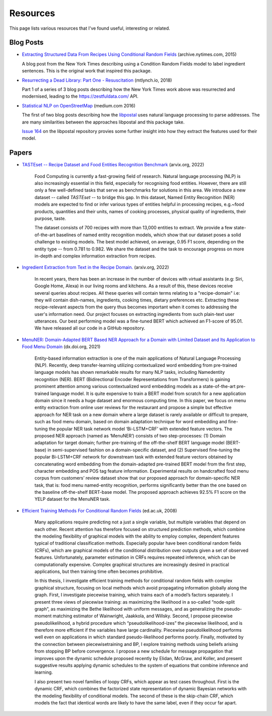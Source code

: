 Resources
=========

This page lists various resources that I've found useful, interesting or related.

Blog Posts
^^^^^^^^^^

* `Extracting Structured Data From Recipes Using Conditional Random Fields <https://archive.nytimes.com/open.blogs.nytimes.com/2015/04/09/extracting-structured-data-from-recipes-using-conditional-random-fields>`_ (archive.nytimes.com, 2015)
  
  A blog post from the New York Times describing using a Condition Random Fields model to label ingredient sentences. This is the original work that inspired this package.

* `Resurrecting a Dead Library: Part One - Resuscitation <https://mtlynch.io/resurrecting-1/>`_ (mtlynch.io, 2018)

  Part 1 of a series of 3 blog posts describing how the New York Times work above was resurrected and modernised, leading to the https://zestfuldata.com/ API.

* `Statistical NLP on OpenStreetMap <https://medium.com/@albarrentine/statistical-nlp-on-openstreetmap-b9d573e6cc86>`_ (medium.com 2016)

  The first of two blog posts describing how the `libpostal <https://github.com/openvenues/libpostal>`_ uses natural language processing to parse addresses. The are many similarities between the approaches libpostal and this package take.

  `Issue 164 <https://github.com/openvenues/libpostal/issues/164>`_ on the libpostal repository provies some further insight into how they extract the features used for their model.

Papers
^^^^^^

* `TASTEset -- Recipe Dataset and Food Entities Recognition Benchmark <https://arxiv.org/abs/2204.07775>`_ (arvix.org, 2022)
    
    Food Computing is currently a fast-growing field of research. Natural language processing (NLP) is also increasingly essential in this field, especially for recognising food entities. However, there are still only a few well-defined tasks that serve as benchmarks for solutions in this area. We introduce a new dataset -- called *TASTEset* -- to bridge this gap. In this dataset, Named Entity Recognition (NER) models are expected to find or infer various types of entities helpful in processing recipes, e.g.~food products, quantities and their units, names of cooking processes, physical quality of ingredients, their purpose, taste.
    
    The dataset consists of 700 recipes with more than 13,000 entities to extract. We provide a few state-of-the-art baselines of named entity recognition models, which show that our dataset poses a solid challenge to existing models. The best model achieved, on average, 0.95 F1 score, depending on the entity type -- from 0.781 to 0.982. We share the dataset and the task to encourage progress on more in-depth and complex information extraction from recipes.

* `Ingredient Extraction from Text in the Recipe Domain. <http://arxiv.org/abs/2204.08137>`_ (arxiv.org, 2022)

    In recent years, there has been an increase in the number of devices with virtual assistants (e.g: Siri, Google Home, Alexa) in our living rooms and kitchens. As a result of this, these devices receive several queries about recipes. All these queries will contain terms relating to a "recipe-domain" i.e: they will contain dish-names, ingredients, cooking times, dietary preferences etc. Extracting these recipe-relevant aspects from the query thus becomes important when it comes to addressing the user's information need. Our project focuses on extracting ingredients from such plain-text user utterances. Our best performing model was a fine-tuned BERT which achieved an F1-score of 95.01. We have released all our code in a GitHub repository.

* `MenuNER: Domain-Adapted BERT Based NER Approach for a Domain with Limited Dataset and Its Application to Food Menu Domain <dx.doi.org/10.3390/app11136007>`_ (dx.doi.org, 2021)

    Entity-based information extraction is one of the main applications of Natural Language Processing (NLP). Recently, deep transfer-learning utilizing contextualized word embedding from pre-trained language models has shown remarkable results for many NLP tasks, including Namedentity recognition (NER). BERT (Bidirectional Encoder Representations from Transformers) is gaining prominent attention among various contextualized word embedding models as a state-of-the-art pre-trained language model. It is quite expensive to train a BERT model from scratch for a new application domain since it needs a huge dataset and enormous computing time. In this paper, we focus on menu entity extraction from online user reviews for the restaurant and propose a simple but effective approach for NER task on a new domain where a large dataset is rarely available or difﬁcult to prepare, such as food menu domain, based on domain adaptation technique for word embedding and ﬁne-tuning the popular NER task network model ‘Bi-LSTM+CRF’ with extended feature vectors. The proposed NER approach (named as ‘MenuNER’) consists of two step-processes: (1) Domain adaptation for target domain; further pre-training of the off-the-shelf BERT language model (BERT-base) in semi-supervised fashion on a domain-speciﬁc dataset, and (2) Supervised ﬁne-tuning the popular Bi-LSTM+CRF network for downstream task with extended feature vectors obtained by concatenating word embedding from the domain-adapted pre-trained BERT model from the ﬁrst step, character embedding and POS tag feature information. Experimental results on handcrafted food menu corpus from customers’ review dataset show that our proposed approach for domain-speciﬁc NER task, that is: food menu named-entity recognition, performs signiﬁcantly better than the one based on the baseline off-the-shelf BERT-base model. The proposed approach achieves 92.5% F1 score on the YELP dataset for the MenuNER task.

* `Efficient Training Methods For Conditional Random Fields <https://homepages.inf.ed.ac.uk/csutton/publications/sutton-thesis.pdf>`_ (ed.ac.uk, 2008)

    Many applications require predicting not a just a single variable, but multiple variables that depend on each other. Recent attention has therefore focused on structured prediction methods, which combine the modeling flexibility of graphical models with the ability to employ complex, dependent features typical of traditional classification methods. Especially popular have been conditional random fields (CRFs), which are graphical models of the conditional distribution over outputs given a set of observed features. Unfortunately, parameter estimation in CRFs requires repeated inference, which can be computationally expensive. Complex graphical structures are increasingly desired in practical applications, but then training time often becomes prohibitive.

    In this thesis, I investigate efficient training methods for conditional random fields with complex graphical structure, focusing on local methods which avoid propagating information globally along the graph. First, I investigate piecewise training, which trains each of a model’s factors separately. I present three views of piecewise training: as maximizing the likelihood in a so-called “node-split graph”, as maximizing the Bethe likelihood with uniform messages, and as generalizing the pseudo-moment matching estimator of Wainwright, Jaakkola, and Willsky. Second, I propose piecewise pseudolikelihood, a hybrid procedure which “pseudolikelihood-izes” the piecewise likelihood, and is therefore more efficient if the variables have large cardinality. Piecewise pseudolikelihood performs well even on applications in which standard pseudo-likelihood performs poorly. Finally, motivated by the connection between piecewisetraining and BP, I explore training methods using beliefs arising from stopping BP before convergence. I propose a new schedule for message propagation that improves upon the dynamic schedule proposed recently by Elidan, McGraw, and Koller, and present suggestive results applying dynamic schedules to the system of equations that combine inference and learning.

    I also present two novel families of loopy CRFs, which appear as test cases throughout. First is the dynamic CRF, which combines the factorized state representation of dynamic Bayesian networks with the modeling flexibility of conditional models. The second of these is the skip-chain CRF, which models the fact that identical words are likely to have the same label, even if they occur far apart.